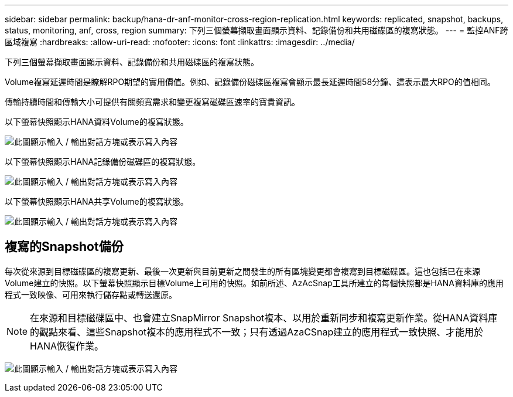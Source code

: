 ---
sidebar: sidebar 
permalink: backup/hana-dr-anf-monitor-cross-region-replication.html 
keywords: replicated, snapshot, backups, status, monitoring, anf, cross, region 
summary: 下列三個螢幕擷取畫面顯示資料、記錄備份和共用磁碟區的複寫狀態。 
---
= 監控ANF跨區域複寫
:hardbreaks:
:allow-uri-read: 
:nofooter: 
:icons: font
:linkattrs: 
:imagesdir: ../media/


[role="lead"]
下列三個螢幕擷取畫面顯示資料、記錄備份和共用磁碟區的複寫狀態。

Volume複寫延遲時間是瞭解RPO期望的實用價值。例如、記錄備份磁碟區複寫會顯示最長延遲時間58分鐘、這表示最大RPO的值相同。

傳輸持續時間和傳輸大小可提供有關頻寬需求和變更複寫磁碟區速率的寶貴資訊。

以下螢幕快照顯示HANA資料Volume的複寫狀態。

image:saphana-dr-anf_image14.png["此圖顯示輸入 / 輸出對話方塊或表示寫入內容"]

以下螢幕快照顯示HANA記錄備份磁碟區的複寫狀態。

image:saphana-dr-anf_image15.png["此圖顯示輸入 / 輸出對話方塊或表示寫入內容"]

以下螢幕快照顯示HANA共享Volume的複寫狀態。

image:saphana-dr-anf_image16.png["此圖顯示輸入 / 輸出對話方塊或表示寫入內容"]



== 複寫的Snapshot備份

每次從來源到目標磁碟區的複寫更新、最後一次更新與目前更新之間發生的所有區塊變更都會複寫到目標磁碟區。這也包括已在來源Volume建立的快照。以下螢幕快照顯示目標Volume上可用的快照。如前所述、AzAcSnap工具所建立的每個快照都是HANA資料庫的應用程式一致映像、可用來執行儲存點或轉送還原。


NOTE: 在來源和目標磁碟區中、也會建立SnapMirror Snapshot複本、以用於重新同步和複寫更新作業。從HANA資料庫的觀點來看、這些Snapshot複本的應用程式不一致；只有透過AzaCSnap建立的應用程式一致快照、才能用於HANA恢復作業。

image:saphana-dr-anf_image17.png["此圖顯示輸入 / 輸出對話方塊或表示寫入內容"]
